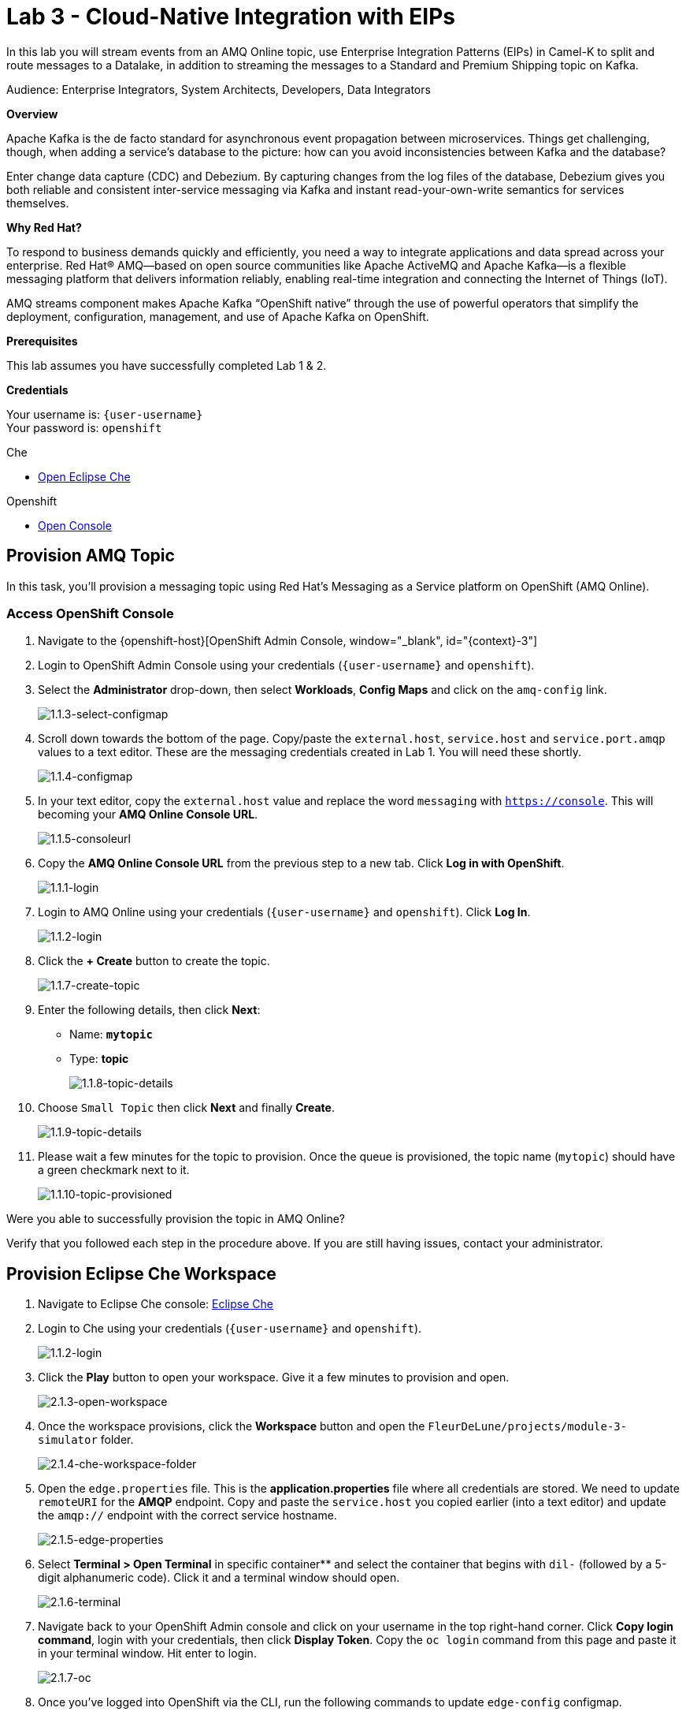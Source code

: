 :walkthrough: Cloud-Native Integration with EIPs
:che-url: http://che-che.{openshift-app-host}/
:next-lab-url: https://tutorial-web-app-webapp.{openshift-app-host}/tutorial/dayinthelife-streaming.git-labs-04/
:user-password: openshift

ifdef::env-github[]
:next-lab-url: ../lab04/walkthrough.adoc
endif::[]

[id='cloud-native-integration']
= Lab 3 - Cloud-Native Integration with EIPs

In this lab you will stream events from an AMQ Online topic, use Enterprise Integration Patterns (EIPs) in Camel-K to split and route messages to a Datalake, in addition to streaming the messages to a Standard and Premium Shipping topic on Kafka.

Audience: Enterprise Integrators, System Architects, Developers, Data Integrators

*Overview*

Apache Kafka is the de facto standard for asynchronous event propagation between microservices. Things get challenging, though, when adding a service’s database to the picture: how can you avoid inconsistencies between Kafka and the database?

Enter change data capture (CDC) and Debezium. By capturing changes from the log files of the database, Debezium gives you both reliable and consistent inter-service messaging via Kafka and instant read-your-own-write semantics for services themselves.

*Why Red Hat?*

To respond to business demands quickly and efficiently, you need a way to integrate applications and data spread across your enterprise. Red Hat® AMQ—based on open source communities like Apache ActiveMQ and Apache Kafka—is a flexible messaging platform that delivers information reliably, enabling real-time integration and connecting the Internet of Things (IoT).

AMQ streams component makes Apache Kafka “OpenShift native” through the use of powerful operators that simplify the deployment, configuration, management, and use of Apache Kafka on OpenShift.

*Prerequisites*

This lab assumes you have successfully completed Lab 1 & 2.

*Credentials*

Your username is: `{user-username}` +
Your password is: `{user-password}`

[type=walkthroughResource]
.Che
****
* link:{che-url}/[Open Eclipse Che, window="_blank"]
****

[type=walkthroughResource,serviceName=openshift]
.Openshift
****
* link:{openshift-host}/[Open Console, window="_blank"]
****

[time=5]
[id="provision-amq-topic"]
== Provision AMQ Topic

In this task, you'll provision a messaging topic using Red Hat's Messaging as a Service platform on OpenShift (AMQ Online).

=== Access OpenShift Console

. Navigate to the {openshift-host}[OpenShift Admin Console, window="_blank", id="{context}-3"]

. Login to OpenShift Admin Console using your credentials (`{user-username}` and `{user-password}`).

. Select the *Administrator* drop-down, then select *Workloads*, *Config Maps* and click on the `amq-config` link.
+
image::images/1.1.3-select-configmap.png[1.1.3-select-configmap, role="integr8ly-img-responsive"]

. Scroll down towards the bottom of the page.  Copy/paste the `external.host`, `service.host` and `service.port.amqp` values to a text editor.  These are the messaging credentials created in Lab 1.  You will need these shortly.
+
image::images/1.1.4-configmap.png[1.1.4-configmap, role="integr8ly-img-responsive"]

. In your text editor, copy the `external.host` value and replace the word `messaging` with `https://console`.  This will becoming your *AMQ Online Console URL*.
+
image::images/1.1.5-consoleurl.png[1.1.5-consoleurl, role="integr8ly-img-responsive"]

. Copy the *AMQ Online Console URL* from the previous step to a new tab.  Click *Log in with OpenShift*.
+
image::images/1.1.1-login.png[1.1.1-login, role="integr8ly-img-responsive"]

. Login to AMQ Online using your credentials (`{user-username}` and `{user-password}`). Click *Log In*.
+
image::images/1.1.2-login.png[1.1.2-login, role="integr8ly-img-responsive"]

. Click the *+ Create* button to create the topic.
+
image::images/1.1.7-create-topic.png[1.1.7-create-topic, role="integr8ly-img-responsive"]

. Enter the following details, then click *Next*:
** Name: *`mytopic`*
** Type: *topic*
+
image::images/1.1.8-topic-details.png[1.1.8-topic-details, role="integr8ly-img-responsive"]

. Choose `Small Topic` then click *Next* and finally *Create*.
+
image::images/1.1.9-topic-details.png[1.1.9-topic-details, role="integr8ly-img-responsive"]

. Please wait a few minutes for the topic to provision.  Once the queue is provisioned, the topic name (`mytopic`) should have a green checkmark next to it.
+
image::images/1.1.10-topic-provisioned.png[1.1.10-topic-provisioned, role="integr8ly-img-responsive"]

[type=verification]
Were you able to successfully provision the topic in AMQ Online?

[type=verificationFail]
Verify that you followed each step in the procedure above. If you are still having issues, contact your administrator.

[time=15]
[id="startup-che-workspace"]
== Provision Eclipse Che Workspace

. Navigate to Eclipse Che console: {che-url}[Eclipse Che, window="_blank", id="{context}-3"]

. Login to Che using your credentials (`{user-username}` and `{user-password}`).
+
image::images/1.1.2-login.png[1.1.2-login, role="integr8ly-img-responsive"]

. Click the **Play** button to open your workspace.  Give it a few minutes to provision and open.
+
image::images/2.1.3-open-workspace.png[2.1.3-open-workspace, role="integr8ly-img-responsive"]

. Once the workspace provisions, click the **Workspace** button and open the `FleurDeLune/projects/module-3-simulator` folder.
+
image::images/2.1.4-che-workspace-folder.png[2.1.4-che-workspace-folder, role="integr8ly-img-responsive"]

. Open the `edge.properties` file.  This is the *application.properties* file where all credentials are stored.  We need to update `remoteURI` for the **AMQP** endpoint.  Copy and paste the `service.host` you copied earlier (into a text editor) and update the `amqp://` endpoint with the correct service hostname.
+
image::images/2.1.5-edge-properties.png[2.1.5-edge-properties, role="integr8ly-img-responsive"]

. Select **Terminal > Open Terminal** in specific container** and select the container that begins with `dil-` (followed by a 5-digit alphanumeric code).  Click it and a terminal window should open.
+
image::images/2.1.6-terminal.png[2.1.6-terminal, role="integr8ly-img-responsive"]

. Navigate back to your OpenShift Admin console and click on your username in the top right-hand corner.  Click **Copy login command**, login with your credentials, then click **Display Token**. Copy the `oc login` command from this page and paste it in your terminal window.  Hit enter to login.
+
image::images/2.1.7-oc.png[2.1.7-oc, role="integr8ly-img-responsive"]

. Once you've logged into OpenShift via the CLI, run the following commands to update `edge-config` configmap.
+
[source,bash,subs="attributes+"]
----
oc project user2
cd /projects/FleurDeLune/support/projects/module-3/step-1-simulator
oc create configmap edge-config  --from-file=edge.properties
----

. Open the `EdgeSimulator.java` file located in the *step-1-simulator* folder.  We want to a Camel Route that fires a timer every 5 seconds, retrieves some rand data, marshalls it to JSON and sends it via AMQP to your AMQ Online **mytopic**.  Copy and paste the following Camel route to your EdgeSimulator.java file:
+
[source,java,subs="attributes+"]
----
from("timer:tick?fixedRate=true&period=5000")
.choice()
    .when(simple("{{simulator.run}}"))
        .setBody(method(this, "genRandomIoTData()"))
        .marshal().json()
        .log("${body}")
        .to("amqp:topic:mytopic?subscriptionDurable=false&exchangePattern=InOnly")
    .otherwise()
        .log("Nothing send ")
;
----
+
image::images/2.1.9-edgesim.png[2.1.9-edgesim, role="integr8ly-img-responsive"]

. Try deploying and running the *EdgeSimulator* Camel-K route by executing the following command
+
[source,bash,subs="attributes+"]
----
kamel run --name edge-simulator EdgeSimulator.java  -d camel-jackson -d camel-bean  --configmap edge-config
----

. Give the deployment 2-5 minutes to run.  Navigate back to the *OpenShift Administrator Console* and verify the **edge-simulator** pod deployed correctly.  You can verify this by checking the Camel **timer** is firing every 5 seconds and there are no errors.
+
image::images/2.1.11-verify-edge-simulator.png[2.1.11-verify-edge-simulator, role="integr8ly-img-responsive"]

[type=verification]
Were you able to successfully deploy the Camel-K **Edge Simulator** to OpenShift?

[type=verificationFail]
Verify that you followed each step in the procedure above. If you are still having issues, contact your administrator.

[time=15]
[id="setup-order-inventory"]
== Setup Order Inventory with AMQ Streams

. Navigate to the {openshift-host}[OpenShift Developer Console, window="_blank", id="{context}-3"]

. Login to OpenShift Developer Console using your credentials (`{user-username}` and `{user-password}`).

. Select the *Developer* drop-down, then select *Project: user2*, *+Add* and click on the `From Catalog` link.
+
image::images/3.1.3-add-from-catalog.png[3.1.3-add-from-catalog, role="integr8ly-img-responsive"]

. In the *Filter by keyword...* box, enter `Postgresql`, then select the **PostgreSQL (Ephemeral)** template.  Click the **Instantiate Template** button.
+
image::images/3.1.5-postgres-template.png[3.1.5-postgres-template, role="integr8ly-img-responsive"]

. Update the following template details leaving the remaining default values untouched, then click **Create**:
** PostgreSQL Connection Username: *`user`*
** PostgreSQL Connection Password: *`password`*
+
image::images/3.1.6-postgres-details.png[3.1.6-postgres-details, role="integr8ly-img-responsive"]

. Wait for the pod to deploy (30 seconds - 1 minute).  Click on *Topology* then click the `postgresql` pod.
+
image::images/3.1.7-pod-details.png[3.1.7-pod-details, role="integr8ly-img-responsive"]

. Click on the *Terminal* tab and enter the following:
+
[source,bash,subs="attributes+"]
----
psql -d sampledb -U user

CREATE TABLE premium (
	mmid bigint NOT NULL,
	diameter integer NOT NULL,
    weight decimal NOT NULL,
	created_at TIMESTAMPTZ NOT NULL DEFAULT NOW()
);


CREATE TABLE standard (
	weight decimal NOT NULL,
	created_at TIMESTAMPTZ NOT NULL DEFAULT NOW()
);

INSERT INTO premium(mmid,diameter, weight) VALUES (4567845678456, 4, 2.3);
INSERT INTO premium(mmid,diameter, weight) VALUES (4567845678456, 4, 2.3);
INSERT INTO premium(mmid,diameter, weight) VALUES (4567845678456, 4, 2.3);
INSERT INTO premium(mmid,diameter, weight) VALUES (4567845678456, 4, 2.3);
INSERT INTO premium(mmid,diameter, weight) VALUES (4567845678456, 4, 2.3);
INSERT INTO premium(mmid,diameter, weight) VALUES (4567845678456, 4, 2.3);
INSERT INTO premium(mmid,diameter, weight) VALUES (4567845678456, 4, 2.3);
----

. Now that we've populated the database table with records, navigate back to the *Eclipse Che* window and open the `step-2-inventory` project.  Examine the `Inventory.java` file and notice that we have 3 kafka topics that we need to setup.  Update those kafka endpoints with your correct username:
+
** `{user-username}-premium`
** `{user-username}-standard`
** `{user-username}-utility`
+
image::images/3.1.8-update-inventory-java.png[3.1.8-update-inventory-java, role="integr8ly-img-responsive"]

. Return to the OpenShift Developer console, click **+Add** then click **From Catalog** link.
+
image::images/3.1.3-add-from-catalog.png[3.1.3-add-from-catalog, role="integr8ly-img-responsive"]

. In the filter box type `topic` then select **Kafka topic**.  Click **Create**.  Replace the name `my-topic` with our topic name `{user-username}-premium`, and update the cluster name to `moon`.  Click **Create**.
+
image::images/3.1.9-create-kafka-topic.png[3.1.9-create-kafka-topic, role="integr8ly-img-responsive"]

. Repleat the previous step to create `{user-username}-standard` and `{user-username}-utility` topics.

. Return to the Eclipse Che IDE and open the `kafka.properties` file located in the **step-2-inventory** folder.  Update the **remoteURI** for AMQP with the same one entered in edge.properties.  Additionally, update the **kafka.brokers** URL to be `moon-kafka-bootstrap.{user-username}.svc:9092`.
+
image::images/3.1.10-update-kafka-properties.png[3.1.10-update-kafka-properties, role="integr8ly-img-responsive"]

. Return to the terminal and execute the following commands:
+
[source,bash,subs="attributes+"]
----
oc project user2
cd /projects/FleurDeLune/support/projects/module-3/step-2-inventory
oc create configmap sender-config  --from-file=kafka.properties
kamel run -d mvn:org.postgresql:postgresql:42.2.10 -d camel-jdbc -d mvn:org.apache.commons:commons-dbcp2:2.7.0 --configmap sender-config Inventory.java --dev
----

. After the Camel-K command has finished deploying, it should run via the terminal without errors.
+
image::images/3.1.11-camel-k-inventory.png[3.1.11-camel-k-inventory, role="integr8ly-img-responsive"]

. We can verify that orders are inserted into the database tables (premium and standard), by returning to the OpenShift Developer Console, selecting postgresql and clicking the running pod.
+
image::images/3.1.7-pod-details.png[3.1.7-pod-details, role="integr8ly-img-responsive"]

. Click on the *Terminal* tab and enter the following:
+
[source,bash,subs="attributes+"]
----
psql -d sampledb -U user
----
+
[source,bash,subs="attributes+"]
----
select * from standard;
----

. If the Inventory simulator worked correctly, you should see new rows inserted into the **standard** table.

[type=verification]
Were you able to successfully view records in the **standard** database table?

[type=verificationFail]
Verify that you followed each step in the procedure above. If you are still having issues, contact your administrator.

[time=15]
[id="setup-data-lake"]
== Setup Data Lake with caching

. Navigate back to the Eclipse Che console, and open `connect-secret.yaml` and `jdg-cluster.yaml` located in `/support/projects/module-3/step-3-shipping`.  Take a  look and notice this will be the identity secret required to setup our Infinispan cluster.
+
image::images/4.1.1-connect-secret.png[4.1.1-connect-secret, role="integr8ly-img-responsive"]

. Lets go ahead and install both the secret and Infinispan cluster (the operator is already running for us).  Via the terminal console, execute the following commands:
+
[source,bash,subs="attributes+"]
----
cd /projects/FleurDeLune/support/projects/module-3/step-3-shipping
oc project user2
oc create -f connect-secret.yaml
oc create -f jdg-cluster.yaml
----

. Navigate back to the OpenShift Developer console, select **Topology*, then click on the `example-infinispan` container.  Verify the pod has started and is running.
+
image::images/4.1.2-check-infinispan.png[4.1.2-check-infinispan, role="integr8ly-img-responsive"]

. Via the Eclipse Che IDE, open the `premiumshipping-config.yaml` file.  Update the `kafka.brokers` and `infinispan-configuration.hosts` URL to match your environment.  The kafka broker URL you can reuse from `kafka-properties` in the `step-2-inventory` folder.  For the infinispan URL, just update the `user1` value to `{user-username}`.
+
image::images/4.1.4-premium-config.png[4.1.4-premium-config, role="integr8ly-img-responsive"]

. Via the terminal, execute the following command to deploy the config map:
+
[source,bash,subs="attributes+"]
----
oc apply -f premiumshipping-config.yaml
----

. Now that we have the config map deployed, let's take a look at `PremiumShipping.java`.  This Class contains a Camel route which consumes messages from Kafka and populates the Infinispan cache with premium shipments. Update the kafka topic name to `{user-username}-premium`.
+
image::images/4.1.6-update-kafka-topic.png[4.1.6-update-kafka-topic, role="integr8ly-img-responsive"]

. We need to update the standard shipping config map.  Open up `standardshipping-config.yaml` file and update both the `kafka.brokers` and `infinispan.configuration.hosts` URLs.  You can reuse the URLs you used in the premium shipping config map.
+
image::images/4.1.7-update-standard-config.png[4.1.7-update-standard-config, role="integr8ly-img-responsive"]

. Via the terminal, execute the following command to deploy the config map:
+
[source,bash,subs="attributes+"]
----
oc apply -f standardshipping-config.yaml
----

. Now that we have the config map deployed, let's take a look at `StandardShipping.java`.  This Class contains a Camel route which consumes messages from Kafka and populates the Infinispan cache with standard shipments. Update the kafka topic name to `{user-username}-standard`.
+
image::images/4.1.8-standard-java-update.png[4.1.8-standard-java-update, role="integr8ly-img-responsive"]

. Now that we have updated all the config files and code, we need to test our Camel-K routes.  Return to the terminal and execute the following command:
+
[source,bash,subs="attributes+"]
----
kamel run -d camel-infinispan -d camel-bean -d camel-jackson -d mvn:org.wildfly.security:wildfly-elytron:1.11.2.Final --configmap premiumshipping-config PremiumShipping.java --dev
----

. Ensure that the Camel-K command ran without error and connections to Infinispan and Kafka were successful.  You can use *Ctrl-C* to terminate the Camel-K process.  Repeat the same for the StandardShipping flow:
+
[source,bash,subs="attributes+"]
----
kamel run -d camel-infinispan -d camel-bean -d camel-jackson -d mvn:org.wildfly.security:wildfly-elytron:1.11.2.Final --configmap standardshipping-config StandardShipping.java --dev
----

[type=verification]
Were you able to successfully execute both the Standard and Premium shipping Camel-K routes without error?

[type=verificationFail]
Verify that you followed each step in the procedure above. If you are still having issues, contact your administrator.

[time=15]
[id="setup-supply-console"]
=== Create a Shipping Console

== Deploy RESTful Interface

. Now that we have our backend services running, we can focus on creating a Shipping Console UI.  First step is to update the `shippingconsole-config.yaml` config map with the correct InfiniSpan hostname.  Find  **camel.component.infinispan.configuration.hosts** and update the service to: example-infinispan.{user-username}.svc:11222.
+
image::images/5.1.1-config-map.png[5.1.1-config-map, role="integr8ly-img-responsive"]

. Add the config map to OpenShift using the following command (via the terminal):
+
[source,bash,subs="attributes+"]
----
cd /projects/FleurDeLune/support/projects/module-3/step-4-display/
oc project user2
oc apply -f shippingconsole-config.yaml
----

. Now that we have the configmap updated, take a look at **ConsoleService.java**.  Notice that we use Camel RESTDsl to expose a bunch of RESTFul queries around our infinispan cache.  Let's try running this interface using the following command:
+
[source,bash,subs="attributes+"]
----
kamel run -d camel-infinispan -d camel-bean -d camel-swagger-java -d camel-jackson -d camel-undertow  --configmap shippingconsole-config ConsoleService.java --dev
----

. Now that we have the Camel-K interface running, we can view the content in our Data Lake.  First, navigate here to see the Standard shipments: `http://console-service-{user-username}.{openshift-app-host}/standard` and here for our Premium shipments: `http://console-service-{user-username}.{openshift-app-host}/premium`.

== Setup Grafana Dashboard

. First of all, we need to deploy the Grafana template to our namespace.  Execute the following command via the CLI terminal:
+
[source,bash,subs="attributes+"]
----
oc apply -f grafana.yaml
----
+
[source,bash,subs="attributes+"]
----
oc expose svc grafana
----

. Now that we have Grafana running, navigate back to the OpenShift Administrator console and select **Networking > Routes**.  Select the *Grafana* route.
+
image::images/6.1.1-grafana-route.png[6.1.1-grafana-route, role="integr8ly-img-responsive"]

. Login to Grafana using the credentials `admin/admin`.  If prompted to change your password, set it back to `admin` again.

. Now that you are logged into Grafana, we need to create a datasource. Click the `Create your first data source link`, then select **PostgreSQL**.
+
image::images/6.1.3-select-datasource.png[6.1.3-select-datasource, role="integr8ly-img-responsive"]

. In the DataSource entry screen, enter the following:
** Name: *`SampleDB`*
** Host: *`postgresql:5432`*
** Database: *`sampledb`*
** User: *`user`*
** Password: *`password`*
** SSL Mode: *`disable`*

. Click **Save & Test**
+
image::images/6.1.4-postgres-save.png[6.1.4-postgres-save, role="integr8ly-img-responsive"]

. Click the **+** symbol then click **Import**.  Give the dashboard a name of `FleurDeLune`.  Navigate back to Eclipse Che and copy the content from `step-4-display/FleurDeLune-Dashboard.json`.  Paste the content into the Grafana JSON window then click **Load**.
+
image::images/6.1.5-load-json.png[6.1.5-load-json, role="integr8ly-img-responsive"]

. If everything has been running correctly, you should see some Marshmallow distribution and weight metrics displayed on your graph.
+
image::images/6.1.6-graph-metrics.png[6.1.6-graph-metrics, role="integr8ly-img-responsive"]

[type=verification]
Were you able to successfully view the FleurDeLune metrics?

[type=verificationFail]
Verify that you followed each step in the procedure above. If you are still having issues, contact your administrator.

[time=5]
[id="summary"]
== Summary

In this lab you exposed inventory data via RestDSL, cached data from a Data Lake using InfiniSpan, then graphed the results using live data metrics in Grafana.

Open source connectors enable integrations with your local systems landscape. Explore InfiniSpan, Camel-K, and Grafana to connect APIs and services for event-driven application architectures (EDA). Red Hat offers supported versions of these connectors via Fuse and DataGrid.

You can now proceed to link:{next-lab-url}[Lab 4].

[time=4]
[id="further-reading"]
== Notes and Further Reading

* https://www.redhat.com/en/technologies/jboss-middleware/amq[Red Hat AMQ]
* https://developers.redhat.com/topics/event-driven/connectors/[Camel & Debezium Connectors]
